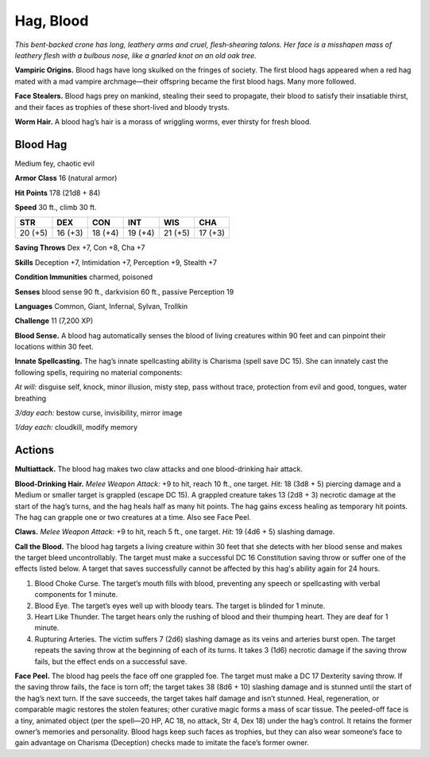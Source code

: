 
.. _tob:blood-hag:

Hag, Blood
----------

*This bent-backed crone has long, leathery arms and cruel,
flesh‑shearing talons. Her face is a misshapen mass of leathery flesh
with a bulbous nose, like a gnarled knot on an old oak tree.*

**Vampiric Origins.** Blood hags have long skulked on the
fringes of society. The first blood hags appeared when a red hag
mated with a mad vampire archmage­­—their offspring became
the first blood hags. Many more followed.

**Face Stealers.** Blood hags prey on mankind, stealing their
seed to propagate, their blood to satisfy their insatiable thirst,
and their faces as trophies of these short-lived and bloody trysts.

**Worm Hair.** A blood hag’s hair is a morass of wriggling worms,
ever thirsty for fresh blood.

Blood Hag
~~~~~~~~~

Medium fey, chaotic evil

**Armor Class** 16 (natural armor)

**Hit Points** 178 (21d8 + 84)

**Speed** 30 ft., climb 30 ft.

+-----------+-----------+-----------+-----------+-----------+-----------+
| STR       | DEX       | CON       | INT       | WIS       | CHA       |
+===========+===========+===========+===========+===========+===========+
| 20 (+5)   | 16 (+3)   | 18 (+4)   | 19 (+4)   | 21 (+5)   | 17 (+3)   |
+-----------+-----------+-----------+-----------+-----------+-----------+

**Saving Throws** Dex +7, Con +8, Cha +7

**Skills** Deception +7, Intimidation +7, Perception +9, Stealth +7

**Condition Immunities** charmed, poisoned

**Senses** blood sense 90 ft., darkvision 60 ft., passive Perception 19

**Languages** Common, Giant, Infernal, Sylvan, Trollkin

**Challenge** 11 (7,200 XP)

**Blood Sense.** A blood hag automatically senses the blood of
living creatures within 90 feet and can pinpoint their locations
within 30 feet.

**Innate Spellcasting.** The hag’s innate spellcasting ability
is Charisma (spell save DC 15). She can innately cast the
following spells, requiring no material components:

*At will:* disguise self, knock, minor illusion, misty step, pass
without trace, protection from evil and good, tongues, water
breathing

*3/day each:* bestow curse, invisibility, mirror image

*1/day each:* cloudkill, modify memory

Actions
~~~~~~~

**Multiattack.** The blood hag makes two claw attacks and one
blood-drinking hair attack.

**Blood-Drinking Hair.** *Melee Weapon Attack:* +9 to hit, reach 10
ft., one target. *Hit:* 18 (3d8 + 5) piercing damage and a Medium
or smaller target is grappled (escape DC 15). A grappled
creature takes 13 (2d8 + 3) necrotic damage at the start of
the hag’s turns, and the hag heals half as many hit points. The
hag gains excess healing as temporary hit points. The hag can
grapple one or two creatures at a time. Also see Face Peel.

**Claws.** *Melee Weapon Attack:* +9 to hit, reach 5 ft., one target.
*Hit:* 19 (4d6 + 5) slashing damage.

**Call the Blood.** The blood hag targets a living creature within
30 feet that she detects with her blood sense and makes the
target bleed uncontrollably. The target must make a successful
DC 16 Constitution saving throw or suffer one of the effects
listed below. A target that saves successfully cannot be
affected by this hag's ability again for 24 hours.

1. Blood Choke Curse. The target’s mouth fills with blood,
   preventing any speech or spellcasting with verbal
   components for 1 minute.
2. Blood Eye. The target’s eyes well up with bloody tears. The
   target is blinded for 1 minute.
3. Heart Like Thunder. The target hears only the rushing of
   blood and their thumping heart. They are deaf for 1 minute.
4. Rupturing Arteries. The victim suffers 7 (2d6) slashing
   damage as its veins and arteries burst open. The target
   repeats the saving throw at the beginning of each of its
   turns. It takes 3 (1d6) necrotic damage if the saving throw
   fails, but the effect ends on a successful save.

**Face Peel.** The blood hag peels the face off one grappled foe.
The target must make a DC 17 Dexterity saving throw. If the
saving throw fails, the face is torn off; the target takes 38 (8d6 +
10) slashing damage and is stunned until the start of the hag’s
next turn. If the save succeeds, the target takes half damage
and isn’t stunned. Heal, regeneration, or comparable magic
restores the stolen features; other curative magic forms a mass
of scar tissue. The peeled-off face is a tiny, animated object
(per the spell—20 HP, AC 18, no attack, Str 4, Dex 18) under
the hag’s control. It retains the former owner’s memories and
personality. Blood hags keep such faces as trophies, but they
can also wear someone’s face to gain advantage on Charisma
(Deception) checks made to imitate the face’s former owner.
